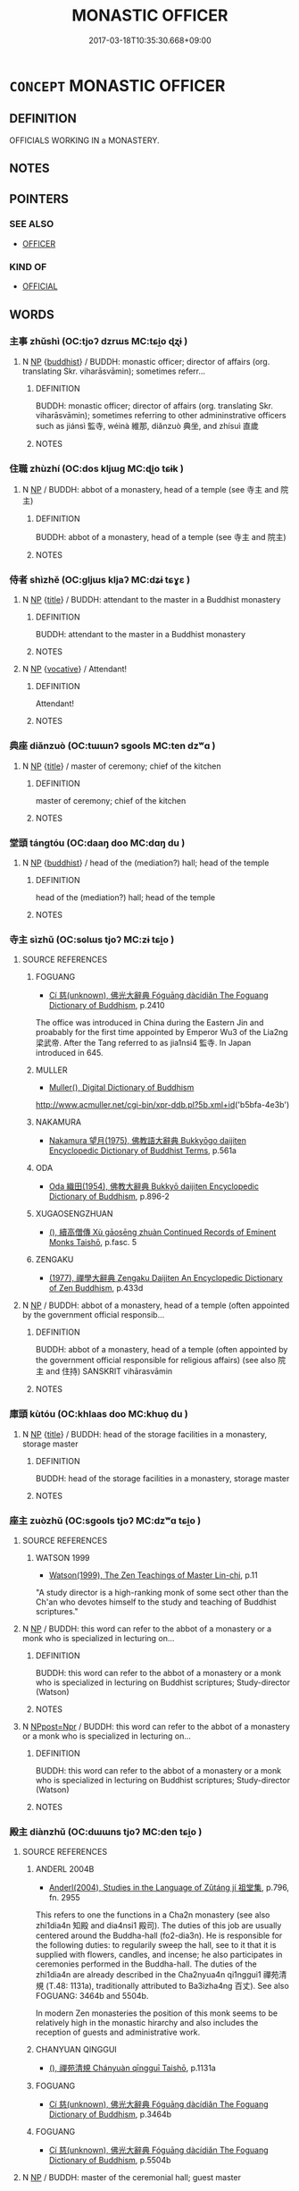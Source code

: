 # -*- mode: mandoku-tls-view -*-
#+TITLE: MONASTIC OFFICER
#+DATE: 2017-03-18T10:35:30.668+09:00        
#+STARTUP: content
* =CONCEPT= MONASTIC OFFICER
:PROPERTIES:
:CUSTOM_ID: uuid-baf50dcd-cee4-43d0-86bd-94d6fc63d85e
:SYNONYM+:  OFFICIAL
:END:
** DEFINITION

OFFICIALS WORKING IN a MONASTERY.

** NOTES

** POINTERS
*** SEE ALSO
 - [[tls:concept:OFFICER][OFFICER]]

*** KIND OF
 - [[tls:concept:OFFICIAL][OFFICIAL]]

** WORDS
   :PROPERTIES:
   :VISIBILITY: children
   :END:
*** 主事 zhǔshì (OC:tjoʔ dzrɯs MC:tɕi̯o ɖʐɨ )
:PROPERTIES:
:CUSTOM_ID: uuid-ec52aced-41c1-4b25-a5aa-58846fb89e26
:Char+: 主(3,4/5) 事(6,7/8) 
:GY_IDS+: uuid-a46a2ed3-8cca-4e44-b03c-3ba9e3806e16 uuid-a127fa81-32cb-49a0-848b-2f87b82e1db4
:PY+: zhǔ shì    
:OC+: tjoʔ dzrɯs    
:MC+: tɕi̯o ɖʐɨ    
:END: 
**** N [[tls:syn-func::#uuid-a8e89bab-49e1-4426-b230-0ec7887fd8b4][NP]] {[[tls:sem-feat::#uuid-2e7204ae-4771-435b-82ff-310068296b6d][buddhist]]} / BUDDH: monastic officer; director of affairs (org. translating Skr. viharāsvāmin); sometimes referr...
:PROPERTIES:
:CUSTOM_ID: uuid-f1ac72d9-9b91-4f73-bcfd-e2fe3630a760
:END:
****** DEFINITION

BUDDH: monastic officer; director of affairs (org. translating Skr. viharāsvāmin); sometimes referring to other admininstrative officers such as jiánsì 監寺, wéinà 維那, diǎnzuò 典坐, and zhísuì 直歲

****** NOTES

*** 住職 zhùzhí (OC:dos kljɯɡ MC:ɖi̯o tɕɨk )
:PROPERTIES:
:CUSTOM_ID: uuid-ef127361-b490-4b08-9dc6-c2daea2ba758
:Char+: 住(9,5/7) 職(128,12/18) 
:GY_IDS+: uuid-766723f0-9fa0-4f53-bfc8-c27e67e7399e uuid-4aed5dd0-d8d5-44af-a56a-da64b1ee1642
:PY+: zhù zhí    
:OC+: dos kljɯɡ    
:MC+: ɖi̯o tɕɨk    
:END: 
**** N [[tls:syn-func::#uuid-a8e89bab-49e1-4426-b230-0ec7887fd8b4][NP]] / BUDDH: abbot of a monastery, head of a temple (see 寺主 and 院主)
:PROPERTIES:
:CUSTOM_ID: uuid-ea74ace9-31ca-4374-859c-3155ec550bde
:END:
****** DEFINITION

BUDDH: abbot of a monastery, head of a temple (see 寺主 and 院主)

****** NOTES

*** 侍者 shìzhě (OC:ɡljɯs kljaʔ MC:dʑɨ tɕɣɛ )
:PROPERTIES:
:CUSTOM_ID: uuid-41456902-3f35-4710-9058-e048d715317e
:Char+: 侍(9,6/8) 者(125,4/10) 
:GY_IDS+: uuid-b17fca6b-2a04-4b0e-a98d-b5858bfbdc03 uuid-638f5102-6260-4085-891d-9864102bc27c
:PY+: shì zhě    
:OC+: ɡljɯs kljaʔ    
:MC+: dʑɨ tɕɣɛ    
:END: 
**** N [[tls:syn-func::#uuid-a8e89bab-49e1-4426-b230-0ec7887fd8b4][NP]] {[[tls:sem-feat::#uuid-4b4da480-c7d4-48f9-9534-cb3826f3fb86][title]]} / BUDDH: attendant to the master in a Buddhist monastery
:PROPERTIES:
:CUSTOM_ID: uuid-68c3c052-e5de-4460-9ef7-2a9950103a0c
:END:
****** DEFINITION

BUDDH: attendant to the master in a Buddhist monastery

****** NOTES

**** N [[tls:syn-func::#uuid-a8e89bab-49e1-4426-b230-0ec7887fd8b4][NP]] {[[tls:sem-feat::#uuid-3903ed14-2d1f-4023-af77-5fb0374501a2][vocative]]} / Attendant!
:PROPERTIES:
:CUSTOM_ID: uuid-98ef8715-ce42-44f5-acad-dfaf66e55791
:END:
****** DEFINITION

Attendant!

****** NOTES

*** 典座 diǎnzuò (OC:tɯɯnʔ sɡools MC:ten dzʷɑ )
:PROPERTIES:
:CUSTOM_ID: uuid-f0ed9acd-ed0a-410d-87e3-279640037a3a
:Char+: 典(12,6/8) 座(53,7/10) 
:GY_IDS+: uuid-c0d2d017-237c-4c27-bd66-59487a915c7b uuid-67bd5fb2-420f-4c10-b9d1-230e7aa8726d
:PY+: diǎn zuò    
:OC+: tɯɯnʔ sɡools    
:MC+: ten dzʷɑ    
:END: 
**** N [[tls:syn-func::#uuid-a8e89bab-49e1-4426-b230-0ec7887fd8b4][NP]] {[[tls:sem-feat::#uuid-4b4da480-c7d4-48f9-9534-cb3826f3fb86][title]]} / master of ceremony; chief of the kitchen
:PROPERTIES:
:CUSTOM_ID: uuid-1742572e-48c2-4932-a0d1-6a3326ccf32b
:END:
****** DEFINITION

master of ceremony; chief of the kitchen

****** NOTES

*** 堂頭 tángtóu (OC:daaŋ doo MC:dɑŋ du )
:PROPERTIES:
:CUSTOM_ID: uuid-a47ba321-29dc-43f8-b7e5-6f234a3c411d
:Char+: 堂(32,8/11) 頭(181,7/16) 
:GY_IDS+: uuid-f17bd091-a2cb-49d4-9113-738bfe1d3577 uuid-2567a27c-7643-4cf8-9da5-5ac6fe236ab5
:PY+: táng tóu    
:OC+: daaŋ doo    
:MC+: dɑŋ du    
:END: 
**** N [[tls:syn-func::#uuid-a8e89bab-49e1-4426-b230-0ec7887fd8b4][NP]] {[[tls:sem-feat::#uuid-2e7204ae-4771-435b-82ff-310068296b6d][buddhist]]} / head of the (mediation?) hall; head of the temple
:PROPERTIES:
:CUSTOM_ID: uuid-314f347c-87d1-4bdf-9ec9-765a264124d0
:END:
****** DEFINITION

head of the (mediation?) hall; head of the temple

****** NOTES

*** 寺主 sìzhǔ (OC:sɢlɯs tjoʔ MC:zɨ tɕi̯o )
:PROPERTIES:
:CUSTOM_ID: uuid-a879fd49-0b17-4e8a-b7b0-b7e9edf91236
:Char+: 寺(41,3/6) 主(3,4/5) 
:GY_IDS+: uuid-e9964a49-94cd-4a7d-979b-17ba4c1def33 uuid-a46a2ed3-8cca-4e44-b03c-3ba9e3806e16
:PY+: sì zhǔ    
:OC+: sɢlɯs tjoʔ    
:MC+: zɨ tɕi̯o    
:END: 
**** SOURCE REFERENCES
***** FOGUANG
 - [[cite:FOGUANG][Cí 慈(unknown), 佛光大辭典 Fóguāng dàcídiǎn The Foguang Dictionary of Buddhism]], p.2410


The office was introduced in China during the Eastern Jin and proabably for the first time appointed by Emperor Wu3 of the Lia2ng 梁武帝. After the Tang referred to as jia1nsi4 監寺. In Japan introduced in 645.

***** MULLER
 - [[cite:MULLER][Muller(), Digital Dictionary of Buddhism]]

http://www.acmuller.net/cgi-bin/xpr-ddb.pl?5b.xml+id('b5bfa-4e3b')

***** NAKAMURA
 - [[cite:NAKAMURA][Nakamura 望月(1975), 佛教語大辭典 Bukkyōgo daijiten Encyclopedic Dictionary of Buddhist Terms]], p.561a

***** ODA
 - [[cite:ODA][Oda 織田(1954), 佛教大辭典 Bukkyō daijiten Encyclopedic Dictionary of Buddhism]], p.896-2

***** XUGAOSENGZHUAN
 - [[cite:XUGAOSENGZHUAN][(), 續高僧傳 Xù gāosēng zhuàn Continued Records of Eminent Monks Taishō]], p.fasc. 5

***** ZENGAKU
 - [[cite:ZENGAKU][(1977), 禪學大辭典 Zengaku Daijiten An Encyclopedic Dictionary of Zen Buddhism]], p.433d

**** N [[tls:syn-func::#uuid-a8e89bab-49e1-4426-b230-0ec7887fd8b4][NP]] / BUDDH: abbot of a monastery, head of a temple (often appointed by the government official responsib...
:PROPERTIES:
:CUSTOM_ID: uuid-4cbd4174-a1f3-48c7-8ccc-b57daedefc04
:END:
****** DEFINITION

BUDDH: abbot of a monastery, head of a temple (often appointed by the government official responsible for religious affairs) (see also 院主 and 住持) SANSKRIT vihārasvāmin

****** NOTES

*** 庫頭 kùtóu (OC:khlaas doo MC:khuo̝ du )
:PROPERTIES:
:CUSTOM_ID: uuid-78bbfd40-8e77-454f-8ddb-2c0765784416
:Char+: 庫(53,7/10) 頭(181,7/16) 
:GY_IDS+: uuid-a82904eb-62db-4c5a-b143-e316ed5b4492 uuid-2567a27c-7643-4cf8-9da5-5ac6fe236ab5
:PY+: kù tóu    
:OC+: khlaas doo    
:MC+: khuo̝ du    
:END: 
**** N [[tls:syn-func::#uuid-a8e89bab-49e1-4426-b230-0ec7887fd8b4][NP]] {[[tls:sem-feat::#uuid-4b4da480-c7d4-48f9-9534-cb3826f3fb86][title]]} / BUDDH: head of the storage facilities in a monastery, storage master
:PROPERTIES:
:CUSTOM_ID: uuid-91a3e6ad-6f07-4e45-845b-56e83141195a
:END:
****** DEFINITION

BUDDH: head of the storage facilities in a monastery, storage master

****** NOTES

*** 座主 zuòzhǔ (OC:sɡools tjoʔ MC:dzʷɑ tɕi̯o )
:PROPERTIES:
:CUSTOM_ID: uuid-3cf5d652-850f-4f8b-9213-16226a88b1e7
:Char+: 座(53,7/10) 主(3,4/5) 
:GY_IDS+: uuid-67bd5fb2-420f-4c10-b9d1-230e7aa8726d uuid-a46a2ed3-8cca-4e44-b03c-3ba9e3806e16
:PY+: zuò zhǔ    
:OC+: sɡools tjoʔ    
:MC+: dzʷɑ tɕi̯o    
:END: 
**** SOURCE REFERENCES
***** WATSON 1999
 - [[cite:WATSON-1999][Watson(1999), The Zen Teachings of Master Lin-chi]], p.11


"A study director is a high-ranking monk of some sect other than the Ch'an who devotes himself to the study and teaching of Buddhist scriptures."

**** N [[tls:syn-func::#uuid-a8e89bab-49e1-4426-b230-0ec7887fd8b4][NP]] / BUDDH: this word can refer to the abbot of a monastery or a monk who is specialized in lecturing on...
:PROPERTIES:
:CUSTOM_ID: uuid-087a49ac-0a3e-49b3-896c-5574085fb6d9
:END:
****** DEFINITION

BUDDH: this word can refer to the abbot of a monastery or a monk who is specialized in lecturing on Buddhist scriptures; Study-director (Watson)

****** NOTES

**** N [[tls:syn-func::#uuid-51252bbe-3f6a-49cb-9a66-6037c29fab59][NPpost=Npr]] / BUDDH: this word can refer to the abbot of a monastery or a monk who is specialized in lecturing on...
:PROPERTIES:
:CUSTOM_ID: uuid-8b51f91d-6d83-46e8-8c67-4fe77a521db7
:END:
****** DEFINITION

BUDDH: this word can refer to the abbot of a monastery or a monk who is specialized in lecturing on Buddhist scriptures; Study-director (Watson)

****** NOTES

*** 殿主 diànzhǔ (OC:dɯɯns tjoʔ MC:den tɕi̯o )
:PROPERTIES:
:CUSTOM_ID: uuid-b3317a5b-4d6b-46f1-87a2-dacbe0709bfe
:Char+: 殿(79,9/13) 主(3,4/5) 
:GY_IDS+: uuid-2e2abedc-862d-4a4e-8764-26ac105aab37 uuid-a46a2ed3-8cca-4e44-b03c-3ba9e3806e16
:PY+: diàn zhǔ    
:OC+: dɯɯns tjoʔ    
:MC+: den tɕi̯o    
:END: 
**** SOURCE REFERENCES
***** ANDERL 2004B
 - [[cite:ANDERL-2004B][Anderl(2004), Studies in the Language of Zǔtáng jí 祖堂集]], p.796, fn. 2955


This refers to one the functions in a Cha2n monastery (see also zhi1dia4n 知殿 and dia4nsi1 殿司). The duties of this job are usually centered around the Buddha-hall (fo2-dia3n). He is responsible for the following duties: to regularily sweep the hall, see to it that it is supplied with flowers, candles, and incense; he also participates in ceremonies performed in the Buddha-hall. The duties of the zhi1dia4n are already described in the Cha2nyua4n qi1nggui1 禪苑清規 (T.48: 1131a), traditionally attributed to Ba3izha4ng 百丈). See also FOGUANG: 3464b and 5504b.

In modern Zen monasteries the position of this monk seems to be relatively high in the monastic hirarchy and also includes the reception of guests and administrative work.

***** CHANYUAN QINGGUI
 - [[cite:CHANYUAN-QINGGUI][(), 禪苑清規 Chányuàn qīngguī Taishō]], p.1131a

***** FOGUANG
 - [[cite:FOGUANG][Cí 慈(unknown), 佛光大辭典 Fóguāng dàcídiǎn The Foguang Dictionary of Buddhism]], p.3464b

***** FOGUANG
 - [[cite:FOGUANG][Cí 慈(unknown), 佛光大辭典 Fóguāng dàcídiǎn The Foguang Dictionary of Buddhism]], p.5504b

**** N [[tls:syn-func::#uuid-a8e89bab-49e1-4426-b230-0ec7887fd8b4][NP]] / BUDDH: master of the ceremonial hall; guest master
:PROPERTIES:
:CUSTOM_ID: uuid-8f31024f-fd2a-49c0-8c98-5bfdffd67586
:END:
****** DEFINITION

BUDDH: master of the ceremonial hall; guest master

****** NOTES

*** 浴頭 yùtóu (OC:k-loɡ doo MC:ji̯ok du )
:PROPERTIES:
:CUSTOM_ID: uuid-4cced018-b06d-410d-b8a5-9f57c38f2ce9
:Char+: 浴(85,7/10) 頭(181,7/16) 
:GY_IDS+: uuid-8c32890b-1f50-4fea-bbba-c88fb38f1f81 uuid-2567a27c-7643-4cf8-9da5-5ac6fe236ab5
:PY+: yù tóu    
:OC+: k-loɡ doo    
:MC+: ji̯ok du    
:END: 
**** N [[tls:syn-func::#uuid-a8e89bab-49e1-4426-b230-0ec7887fd8b4][NP]] {[[tls:sem-feat::#uuid-2e7204ae-4771-435b-82ff-310068296b6d][buddhist]]} / monk responsible for the bathroom
:PROPERTIES:
:CUSTOM_ID: uuid-c936752b-a7b7-476e-b7e2-7c466f6d48d9
:END:
****** DEFINITION

monk responsible for the bathroom

****** NOTES

******* Examples
ZHAOZHOU YULU, ZZ.118: 306a4

*** 監寺 jiānsì (OC:kraam sɢlɯs MC:kɣam zɨ )
:PROPERTIES:
:CUSTOM_ID: uuid-fbd54e39-fb14-4731-ad60-e9a578e71a2e
:Char+: 監(108,9/14) 寺(41,3/6) 
:GY_IDS+: uuid-14c5c4fc-c45f-4979-93a4-f9399b864db9 uuid-e9964a49-94cd-4a7d-979b-17ba4c1def33
:PY+: jiān sì    
:OC+: kraam sɢlɯs    
:MC+: kɣam zɨ    
:END: 
**** N [[tls:syn-func::#uuid-a8e89bab-49e1-4426-b230-0ec7887fd8b4][NP]] / BUDDH: abbot of a monastery, head of a temple (usually appointed by a government official); appella...
:PROPERTIES:
:CUSTOM_ID: uuid-e584f8b7-8e3a-4abf-b1ce-c6ef2780aedc
:END:
****** DEFINITION

BUDDH: abbot of a monastery, head of a temple (usually appointed by a government official); appellation for 寺主 after the Tang

****** NOTES

*** 知客 zhīkè (OC:te khraaɡ MC:ʈiɛ khɣɛk )
:PROPERTIES:
:CUSTOM_ID: uuid-b27944cd-06fe-44de-b612-0774f89dfc42
:Char+: 知(111,3/8) 客(40,6/9) 
:GY_IDS+: uuid-66c0756c-fd79-48b2-a2cd-ee269a87f3c6 uuid-f00f5a4d-e01e-4483-ab18-68b16f818059
:PY+: zhī kè    
:OC+: te khraaɡ    
:MC+: ʈiɛ khɣɛk    
:END: 
**** N [[tls:syn-func::#uuid-a8e89bab-49e1-4426-b230-0ec7887fd8b4][NP]] {[[tls:sem-feat::#uuid-4b4da480-c7d4-48f9-9534-cb3826f3fb86][title]]} / BUDDH: guest-master, monk responsible for receiving guests
:PROPERTIES:
:CUSTOM_ID: uuid-845f778d-e772-477c-aaf4-c42398156cbc
:END:
****** DEFINITION

BUDDH: guest-master, monk responsible for receiving guests

****** NOTES

*** 維那 wéinà (OC:k-lul naals MC:ji nɑ )
:PROPERTIES:
:CUSTOM_ID: uuid-395bc3d0-7ecd-4b26-a135-b5c83a34137c
:Char+: 維(120,8/14) 那(163,4/7) 
:GY_IDS+: uuid-cd73dc35-7322-425b-8161-36b63618d82d uuid-559016e6-7996-4e7b-bb4a-e5f8c2e4247a
:PY+: wéi nà    
:OC+: k-lul naals    
:MC+: ji nɑ    
:END: 
**** SOURCE REFERENCES
***** CH'EN 1973
 - [[cite:CH'EN-1973][Ch'en(1973), The Chinese Transformation of Buddhism]]
***** FOULK 1993
 - [[cite:FOULK-1993][Foulk Ebrey Gregory(1993), Myth, Ritual, and Monastic Practice in Sung Ch'an Buddhism Religion and Society in T'ang and Sung China]]
***** GREEN 1998
 - [[cite:GREEN-1998][Green(1998), The Recorded Sayings of Zen Master Joshu]]
**** N [[tls:syn-func::#uuid-a8e89bab-49e1-4426-b230-0ec7887fd8b4][NP]] {[[tls:sem-feat::#uuid-5c73041e-f2fb-4172-a2fa-3734bfbd32af][abbreviation]]} / BUDDH:  rector (FOULK 1993), head monk (GREEN 1998); (abbr. of dūwéinà 都維那 which is according to Ch...
:PROPERTIES:
:CUSTOM_ID: uuid-918e6801-95e7-4338-b72c-f5cb2e763c9c
:END:
****** DEFINITION

BUDDH:  rector (FOULK 1993), head monk (GREEN 1998); (abbr. of dūwéinà 都維那 which is according to Ch'en (CH'EN 1973: 275) one of the three administrative heads of a monastary; originating from skr. karmadāna

****** NOTES

**** N [[tls:syn-func::#uuid-a8e89bab-49e1-4426-b230-0ec7887fd8b4][NP]] {[[tls:sem-feat::#uuid-3903ed14-2d1f-4023-af77-5fb0374501a2][vocative]]} / BUDDH: head monk!
:PROPERTIES:
:CUSTOM_ID: uuid-b06bdea5-c862-42f6-8c0c-6c6943286718
:END:
****** DEFINITION

BUDDH: head monk!

****** NOTES

*** 行者 xíngzhě (OC:ɢraaŋ kljaʔ MC:ɦɣaŋ tɕɣɛ )
:PROPERTIES:
:CUSTOM_ID: uuid-3dfc5be4-39d2-4d3c-a9f0-e5d3930fb09c
:Char+: 行(144,0/6) 者(125,4/10) 
:GY_IDS+: uuid-5bcb421a-9f44-49f1-9a24-acd3d89c18cb uuid-638f5102-6260-4085-891d-9864102bc27c
:PY+: xíng zhě    
:OC+: ɢraaŋ kljaʔ    
:MC+: ɦɣaŋ tɕɣɛ    
:END: 
**** SOURCE REFERENCES
***** YANAGIDA 1990
 - [[cite:YANAGIDA-1990][Yanagida 柳田(1990), 祖堂集 Sodōshū Zutang ji Daijō butten 大乘佛典]], p.378, fn. 191

**** N [[tls:syn-func::#uuid-a8e89bab-49e1-4426-b230-0ec7887fd8b4][NP]] / BUDDH: Postulant (a lay person who lives in the monastery and performs manual work)
:PROPERTIES:
:CUSTOM_ID: uuid-a301154b-b8f0-4025-8173-97d11740b6e0
:END:
****** DEFINITION

BUDDH: Postulant (a lay person who lives in the monastery and performs manual work)

****** NOTES

**** N [[tls:syn-func::#uuid-51252bbe-3f6a-49cb-9a66-6037c29fab59][NPpost=Npr]] {[[tls:sem-feat::#uuid-4b4da480-c7d4-48f9-9534-cb3826f3fb86][title]]} / BUDDH: Postulant (a lay person who lives in the monastery and performs manual work)
:PROPERTIES:
:CUSTOM_ID: uuid-86679121-bbbe-472f-8c12-23bb1327fc43
:END:
****** DEFINITION

BUDDH: Postulant (a lay person who lives in the monastery and performs manual work)

****** NOTES

*** 院主 yuànzhǔ (OC:ɢons tjoʔ MC:ɦiɛn tɕi̯o )
:PROPERTIES:
:CUSTOM_ID: uuid-3b2def1e-2287-4b7b-8e00-bd7e8f094869
:Char+: 院(170,7/10) 主(3,4/5) 
:GY_IDS+: uuid-2b974780-7003-48d8-9048-8d9d1fee71c3 uuid-a46a2ed3-8cca-4e44-b03c-3ba9e3806e16
:PY+: yuàn zhǔ    
:OC+: ɢons tjoʔ    
:MC+: ɦiɛn tɕi̯o    
:END: 
**** SOURCE REFERENCES
***** FOGUANG
 - [[cite:FOGUANG][Cí 慈(unknown), 佛光大辭典 Fóguāng dàcídiǎn The Foguang Dictionary of Buddhism]], p.4337

***** MULLER
 - [[cite:MULLER][Muller(), Digital Dictionary of Buddhism]]

http://www.acmuller.net/cgi-bin/xpr-ddb.pl?96.xml+id('b9662-4e3b')

***** NAKAMURA
 - [[cite:NAKAMURA][Nakamura 望月(1975), 佛教語大辭典 Bukkyōgo daijiten Encyclopedic Dictionary of Buddhist Terms]], p.75b

***** SOOTHILL
 - [[cite:SOOTHILL][Soothill Hodous(1987), A Dictionary of Chinese Buddhist Terms]], p.340

***** ZENGAKU
 - [[cite:ZENGAKU][(1977), 禪學大辭典 Zengaku Daijiten An Encyclopedic Dictionary of Zen Buddhism]], p.57a

**** N [[tls:syn-func::#uuid-a8e89bab-49e1-4426-b230-0ec7887fd8b4][NP]] / BUDDH: abbot of a monastery (see also 寺主 and 住持)
:PROPERTIES:
:CUSTOM_ID: uuid-1b4f4e18-71de-48fe-b5cb-307efe7df7da
:END:
****** DEFINITION

BUDDH: abbot of a monastery (see also 寺主 and 住持)

****** NOTES

*** 飯頭 fàntóu (OC:bonʔ doo MC:bi̯ɐn du )
:PROPERTIES:
:CUSTOM_ID: uuid-80f493b9-e7a3-4451-ab82-c0ea18d8db8b
:Char+: 飯(184,4/13) 頭(181,7/16) 
:GY_IDS+: uuid-20f1bf30-7ede-44d6-adc8-212907a0afb0 uuid-2567a27c-7643-4cf8-9da5-5ac6fe236ab5
:PY+: fàn tóu    
:OC+: bonʔ doo    
:MC+: bi̯ɐn du    
:END: 
**** N [[tls:syn-func::#uuid-a8e89bab-49e1-4426-b230-0ec7887fd8b4][NP]] {[[tls:sem-feat::#uuid-2e7204ae-4771-435b-82ff-310068296b6d][buddhist]]} / monastic officer responsible for the food supply and food preparation; monastery cook
:PROPERTIES:
:CUSTOM_ID: uuid-fca8c8c7-095d-40b5-9bf6-42f25ac209c2
:END:
****** DEFINITION

monastic officer responsible for the food supply and food preparation; monastery cook

****** NOTES

*** 首座 shǒuzuò (OC:qhljuʔ sɡools MC:ɕɨu dzʷɑ )
:PROPERTIES:
:CUSTOM_ID: uuid-496b98f8-231f-4bda-a3d2-647e57da6bd3
:Char+: 首(185,0/9) 座(53,7/10) 
:GY_IDS+: uuid-f3a7becd-d1c5-4e18-af46-49432d47d6a3 uuid-67bd5fb2-420f-4c10-b9d1-230e7aa8726d
:PY+: shǒu zuò    
:OC+: qhljuʔ sɡools    
:MC+: ɕɨu dzʷɑ    
:END: 
**** N [[tls:syn-func::#uuid-a8e89bab-49e1-4426-b230-0ec7887fd8b4][NP]] {[[tls:sem-feat::#uuid-2e7204ae-4771-435b-82ff-310068296b6d][buddhist]]} / BUDDH: head monk, monk sitting on the first seat in the meditation hall; leader of the meditation h...
:PROPERTIES:
:CUSTOM_ID: uuid-360bedb8-106c-47c6-964e-0209aa0fc6cc
:END:
****** DEFINITION

BUDDH: head monk, monk sitting on the first seat in the meditation hall; leader of the meditation hall

****** NOTES

*** 第一座 dìyīzuò (OC:liils qliɡ sɡools MC:dei ʔit dzʷɑ )
:PROPERTIES:
:CUSTOM_ID: uuid-5310b2a0-5257-4a72-b7cf-d790aa18043f
:Char+: 第(118,5/11) 一(1,0/1) 座(53,7/10) 
:GY_IDS+: uuid-c0a6c243-5beb-48c6-baed-7baabfbda25d uuid-5f124772-cb9c-4140-80c3-f6831d50c8e2 uuid-67bd5fb2-420f-4c10-b9d1-230e7aa8726d
:PY+: dì yī zuò   
:OC+: liils qliɡ sɡools   
:MC+: dei ʔit dzʷɑ   
:END: 
**** SOURCE REFERENCES
***** NAKAMURA
 - [[cite:NAKAMURA][Nakamura 望月(1975), 佛教語大辭典 Bukkyōgo daijiten Encyclopedic Dictionary of Buddhist Terms]], p.932b

**** N [[tls:syn-func::#uuid-a8e89bab-49e1-4426-b230-0ec7887fd8b4][NP]] {[[tls:sem-feat::#uuid-4b4da480-c7d4-48f9-9534-cb3826f3fb86][title]]} / first seat > the highest in rank among the monks in a monastery who engage in seated meditation; le...
:PROPERTIES:
:CUSTOM_ID: uuid-3acf4fa4-df7a-4606-976d-340b10fad8fc
:END:
****** DEFINITION

first seat > the highest in rank among the monks in a monastery who engage in seated meditation; leader of the meditation hall; head-monk

****** NOTES

**** N [[tls:syn-func::#uuid-51252bbe-3f6a-49cb-9a66-6037c29fab59][NPpost=Npr]] {[[tls:sem-feat::#uuid-4b4da480-c7d4-48f9-9534-cb3826f3fb86][title]]} / head monk N
:PROPERTIES:
:CUSTOM_ID: uuid-235125da-4d02-4af2-a6c5-e8ebc3fadbd1
:END:
****** DEFINITION

head monk N

****** NOTES

*** 都維那 dūwéinà (OC:k-laa k-lul naals MC:tuo̝ ji nɑ )
:PROPERTIES:
:CUSTOM_ID: uuid-ea3ade19-0755-43dc-a7a2-2b0f501aab63
:Char+: 都(163,9/12) 維(120,8/14) 那(163,4/7) 
:GY_IDS+: uuid-ce946679-e50e-4991-a24a-3a214d57dcfc uuid-cd73dc35-7322-425b-8161-36b63618d82d uuid-559016e6-7996-4e7b-bb4a-e5f8c2e4247a
:PY+: dū wéi nà   
:OC+: k-laa k-lul naals   
:MC+: tuo̝ ji nɑ   
:END: 
**** N [[tls:syn-func::#uuid-a8e89bab-49e1-4426-b230-0ec7887fd8b4][NP]] {[[tls:sem-feat::#uuid-2e7204ae-4771-435b-82ff-310068296b6d][buddhist]]} / BUDDH:  rector (FOULK 1993), head monk (GREEN 1998); skr. karmadāna which is according to Ch'en (CH...
:PROPERTIES:
:CUSTOM_ID: uuid-58332dfe-c981-4723-a886-39bfff056fdf
:END:
****** DEFINITION

BUDDH:  rector (FOULK 1993), head monk (GREEN 1998); skr. karmadāna which is according to Ch'en (CH'EN 1973: 275) one of the three administrative heads of a monastary); see also 維那

****** NOTES

*** 涅盤堂主 nièpántángzhǔ (OC:m-liiɡ baan daaŋ tjoʔ MC:net bʷɑn dɑŋ tɕi̯o )
:PROPERTIES:
:CUSTOM_ID: uuid-dc84c709-f7a2-41ee-8e24-8c3484a04acc
:Char+: 涅(85,7/10) 槃(75,10/14) 堂(32,8/11) 主(3,4/5) 
:GY_IDS+: uuid-2b680e78-8d29-453b-8a7f-88d4148724f4 uuid-74e14eea-3c99-47bc-846d-98b57844cc03 uuid-f17bd091-a2cb-49d4-9113-738bfe1d3577 uuid-a46a2ed3-8cca-4e44-b03c-3ba9e3806e16
:PY+: niè pán táng zhǔ  
:OC+: m-liiɡ baan daaŋ tjoʔ  
:MC+: net bʷɑn dɑŋ tɕi̯o  
:END: 
**** N [[tls:syn-func::#uuid-a8e89bab-49e1-4426-b230-0ec7887fd8b4][NP]] / BUDDH: head of the Nirvāṇa-hall (referring to a monk responsible for the Nirvāṇa-hall)
:PROPERTIES:
:CUSTOM_ID: uuid-94c7b023-f7bd-4d7c-a199-262839019fb7
:END:
****** DEFINITION

BUDDH: head of the Nirvāṇa-hall (referring to a monk responsible for the Nirvāṇa-hall)

****** NOTES

** BIBLIOGRAPHY
bibliography:../core/tlsbib.bib
